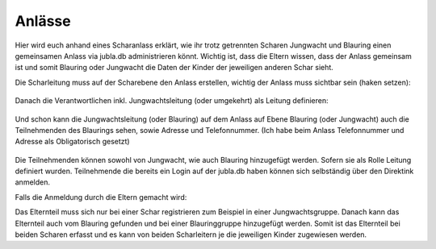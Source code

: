 ========
Anlässe
========

Hier wird euch anhand eines Scharanlass erklärt, wie ihr trotz getrennten Scharen Jungwacht und Blauring einen gemeinsamen Anlass via jubla.db administrieren könnt.
Wichtig ist, dass die Eltern wissen, dass der Anlass gemeinsam ist und somit Blauring oder Jungwacht die Daten der Kinder der jeweiligen anderen Schar sieht.

Die Scharleitung muss auf der Scharebene den Anlass erstellen, wichtig der Anlass muss sichtbar sein (haken setzen):


.. figure:: /media/Anlass_auf_Scharebene.png



Danach die Verantwortlichen inkl. Jungwachtsleitung (oder umgekehrt) als Leitung definieren:

 .. figure:: /media/Leitung_erstellen.png

Und schon kann die Jungwachtsleitung (oder Blauring) auf dem Anlass auf Ebene Blauring (oder Jungwacht) auch die Teilnehmenden des Blaurings sehen, sowie Adresse und Telefonnummer. (Ich habe beim Anlass Telefonnummer und Adresse als Obligatorisch gesetzt)

.. figure:: /media/Ansicht_gemeinsamer_Anlass.png

Die Teilnehmenden können sowohl von Jungwacht, wie auch Blauring hinzugefügt werden. Sofern sie als Rolle Leitung definiert wurden. Teilnehmende die bereits ein Login auf der jubla.db haben können sich selbständig über den Direktink anmelden.

Falls die Anmeldung durch die Eltern gemacht wird: 

Das Elternteil muss sich nur bei einer Schar registrieren zum Beispiel in einer Jungwachtsgruppe.
Danach kann das Elternteil auch vom Blauring gefunden und bei einer Blauringgruppe hinzugefügt werden. Somit ist das Elternteil bei beiden Scharen erfasst und es kann von beiden Scharleitern je die jeweiligen Kinder zugewiesen werden.
